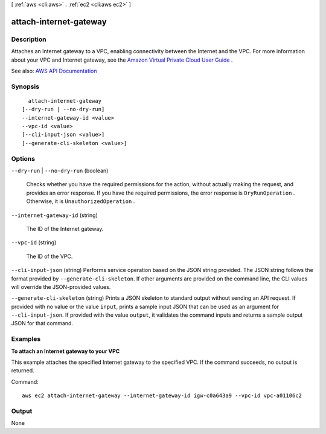 [ :ref:`aws <cli:aws>` . :ref:`ec2 <cli:aws ec2>` ]

.. _cli:aws ec2 attach-internet-gateway:


***********************
attach-internet-gateway
***********************



===========
Description
===========



Attaches an Internet gateway to a VPC, enabling connectivity between the Internet and the VPC. For more information about your VPC and Internet gateway, see the `Amazon Virtual Private Cloud User Guide <http://docs.aws.amazon.com/AmazonVPC/latest/UserGuide/>`_ .



See also: `AWS API Documentation <https://docs.aws.amazon.com/goto/WebAPI/ec2-2016-11-15/AttachInternetGateway>`_


========
Synopsis
========

::

    attach-internet-gateway
  [--dry-run | --no-dry-run]
  --internet-gateway-id <value>
  --vpc-id <value>
  [--cli-input-json <value>]
  [--generate-cli-skeleton <value>]




=======
Options
=======

``--dry-run`` | ``--no-dry-run`` (boolean)


  Checks whether you have the required permissions for the action, without actually making the request, and provides an error response. If you have the required permissions, the error response is ``DryRunOperation`` . Otherwise, it is ``UnauthorizedOperation`` .

  

``--internet-gateway-id`` (string)


  The ID of the Internet gateway.

  

``--vpc-id`` (string)


  The ID of the VPC.

  

``--cli-input-json`` (string)
Performs service operation based on the JSON string provided. The JSON string follows the format provided by ``--generate-cli-skeleton``. If other arguments are provided on the command line, the CLI values will override the JSON-provided values.

``--generate-cli-skeleton`` (string)
Prints a JSON skeleton to standard output without sending an API request. If provided with no value or the value ``input``, prints a sample input JSON that can be used as an argument for ``--cli-input-json``. If provided with the value ``output``, it validates the command inputs and returns a sample output JSON for that command.



========
Examples
========

**To attach an Internet gateway to your VPC**

This example attaches the specified Internet gateway to the specified VPC. If the command succeeds, no output is returned.

Command::

  aws ec2 attach-internet-gateway --internet-gateway-id igw-c0a643a9 --vpc-id vpc-a01106c2

======
Output
======

None